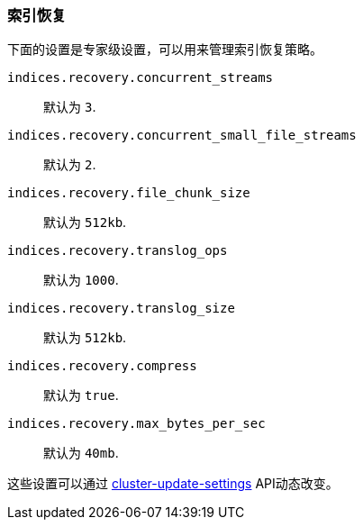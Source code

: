 [[recovery]]
=== 索引恢复

下面的设置是专家级设置，可以用来管理索引恢复策略。

`indices.recovery.concurrent_streams`::
    默认为 `3`.

`indices.recovery.concurrent_small_file_streams`::
    默认为 `2`.

`indices.recovery.file_chunk_size`::
    默认为 `512kb`.

`indices.recovery.translog_ops`::
    默认为 `1000`.

`indices.recovery.translog_size`::
    默认为 `512kb`.

`indices.recovery.compress`::
    默认为 `true`.

`indices.recovery.max_bytes_per_sec`::
    默认为 `40mb`.

这些设置可以通过 <<cluster-update-settings,cluster-update-settings>> API动态改变。
